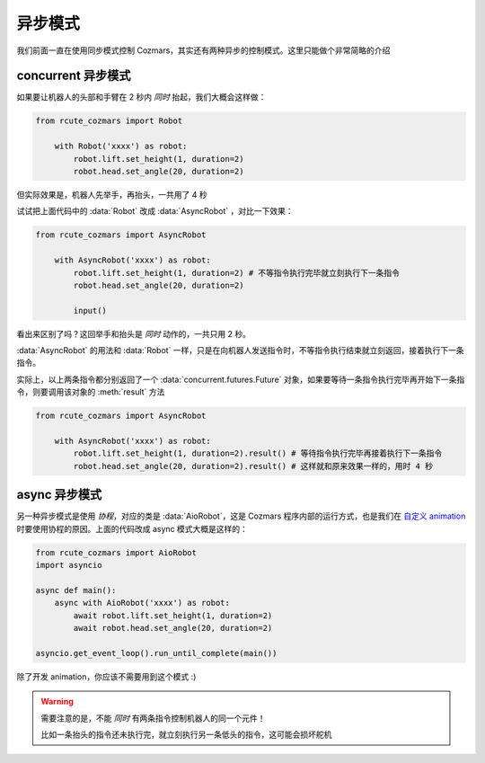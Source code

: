 异步模式
================

我们前面一直在使用同步模式控制 Cozmars，其实还有两种异步的控制模式。这里只能做个非常简略的介绍

concurrent 异步模式
-------------------------------

如果要让机器人的头部和手臂在 2 秒内 *同时* 抬起，我们大概会这样做：

.. code:: python

    from rcute_cozmars import Robot

        with Robot('xxxx') as robot:
            robot.lift.set_height(1, duration=2)
            robot.head.set_angle(20, duration=2)

但实际效果是，机器人先举手，再抬头，一共用了 4 秒

试试把上面代码中的 :data:`Robot` 改成 :data:`AsyncRobot` ，对比一下效果：

.. code:: python

    from rcute_cozmars import AsyncRobot

        with AsyncRobot('xxxx') as robot:
            robot.lift.set_height(1, duration=2) # 不等指令执行完毕就立刻执行下一条指令
            robot.head.set_angle(20, duration=2)

            input()

看出来区别了吗？这回举手和抬头是 *同时* 动作的，一共只用 2 秒。

:data:`AsyncRobot` 的用法和 :data:`Robot` 一样，只是在向机器人发送指令时，不等指令执行结束就立刻返回，接着执行下一条指令。

实际上，以上两条指令都分别返回了一个 :data:`concurrent.futures.Future` 对象，如果要等待一条指令执行完毕再开始下一条指令，则要调用该对象的 :meth:`result` 方法

.. code:: python

    from rcute_cozmars import AsyncRobot

        with AsyncRobot('xxxx') as robot:
            robot.lift.set_height(1, duration=2).result() # 等待指令执行完毕再接着执行下一条指令
            robot.head.set_angle(20, duration=2).result() # 这样就和原来效果一样的，用时 4 秒

async 异步模式
---------------------

另一种异步模式是使用 *协程*，对应的类是 :data:`AioRobot`，这是 Cozmars 程序内部的运行方式，也是我们在 `自定义 animation <examples/animation.html#id1>`_ 时要使用协程的原因。上面的代码改成 async 模式大概是这样的：

.. code:: python

    from rcute_cozmars import AioRobot
    import asyncio

    async def main():
        async with AioRobot('xxxx') as robot:
            await robot.lift.set_height(1, duration=2)
            await robot.head.set_angle(20, duration=2)

    asyncio.get_event_loop().run_until_complete(main())

除了开发 animation，你应该不需要用到这个模式 :)

.. warning::

    需要注意的是，不能 *同时* 有两条指令控制机器人的同一个元件！

    比如一条抬头的指令还未执行完，就立刻执行另一条低头的指令，这可能会损坏舵机

..
    .. note::

        对应地，魔方也同样有三个类 :data:`Cube` , :data:`AsyncCube` 和 :data:`AioCube` 分别实现三种不同的控制方式

.. seealso::

    `concurrent.futures.Future <https://docs.python.org/zh-cn/3/library/concurrent.futures.html#future-objects>`_ ，
    `asyncio <https://docs.python.org/zh-cn/3/library/asyncio-task.html>`_